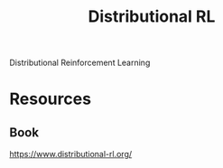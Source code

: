 :PROPERTIES:
:ID:       5CBB0ED0-5244-4245-BC18-0A4AD6050BB5
:END:
#+title: Distributional RL
Distributional Reinforcement Learning
* Resources
** Book
https://www.distributional-rl.org/
